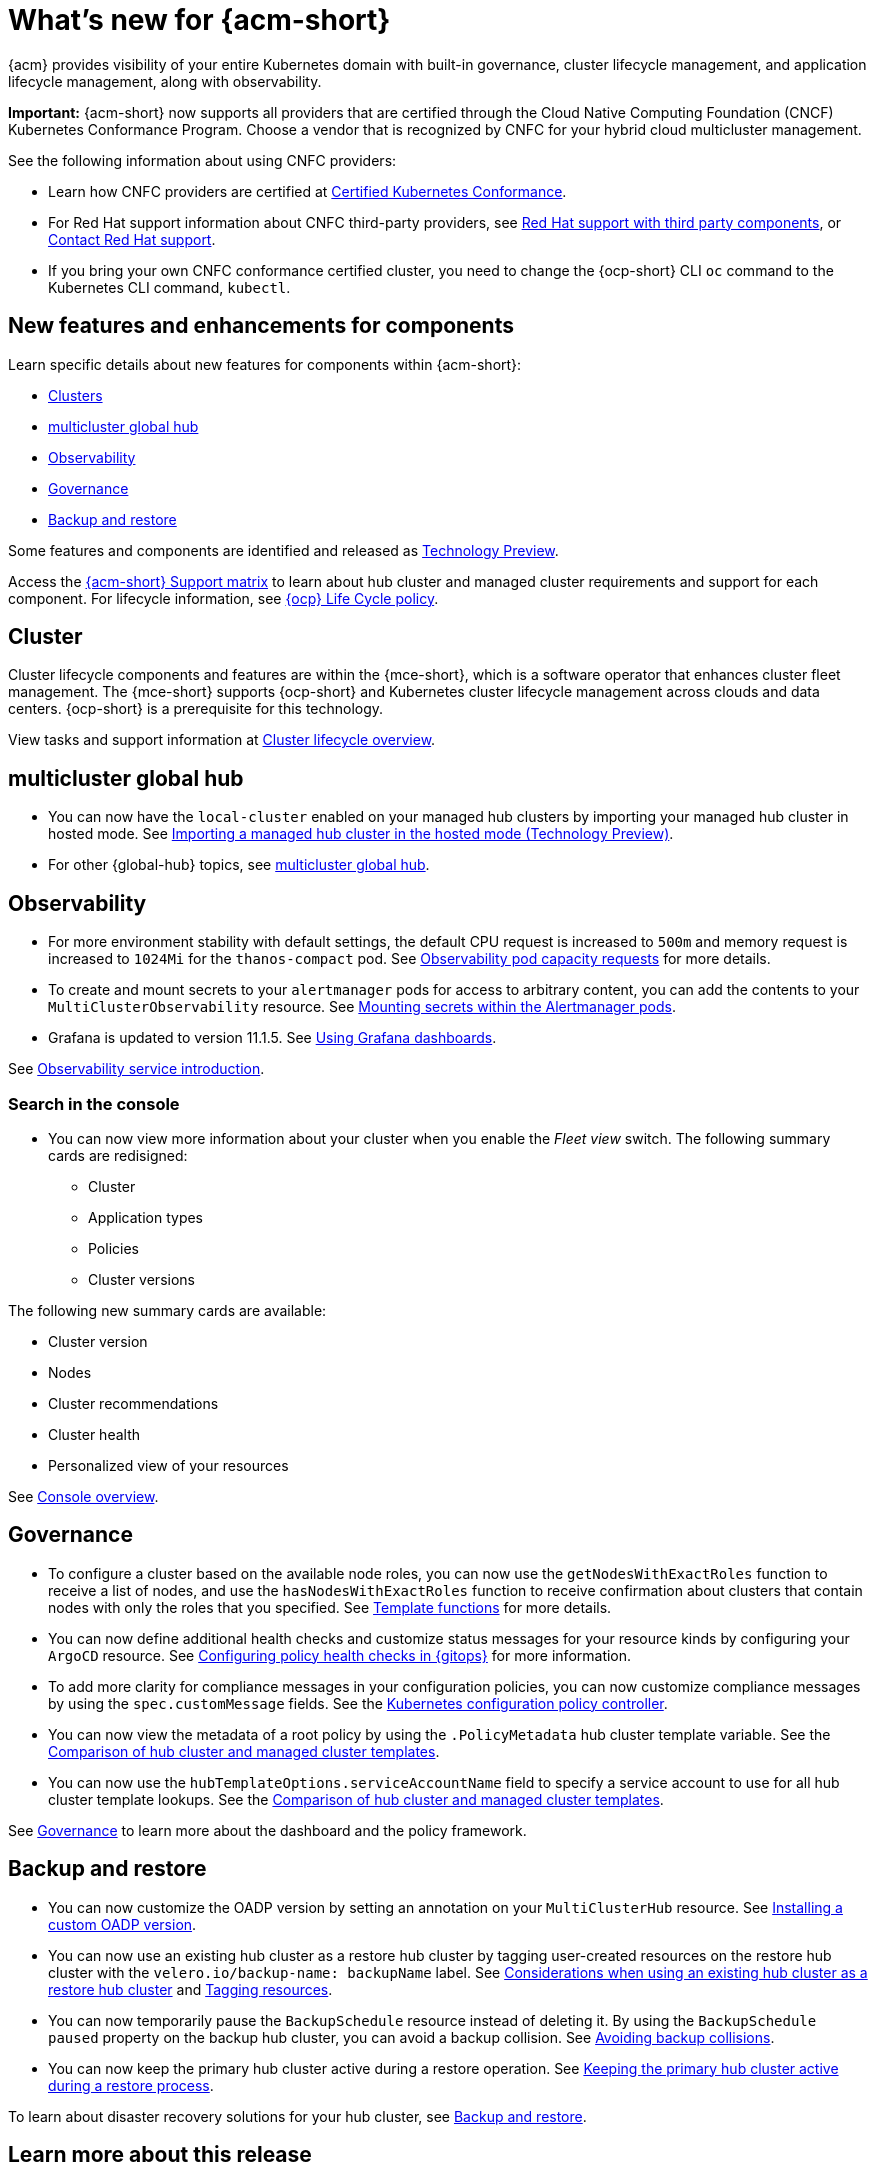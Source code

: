 [#whats-new-acm]
= What's new for {acm-short}

{acm} provides visibility of your entire Kubernetes domain with built-in governance, cluster lifecycle management, and application lifecycle management, along with observability. 

*Important:* {acm-short} now supports all providers that are certified through the Cloud Native Computing Foundation (CNCF) Kubernetes Conformance Program. Choose a vendor that is recognized by CNFC for your hybrid cloud multicluster management.

See the following information about using CNFC providers:

* Learn how CNFC providers are certified at link:https://www.cncf.io/training/certification/software-conformance/[Certified Kubernetes Conformance]. 

* For Red Hat support information about CNFC third-party providers, see link:https://access.redhat.com/third-party-software-support[Red Hat support with third party components], or link:https://access.redhat.com/support/contact/[Contact Red Hat support].

* If you bring your own CNFC conformance certified cluster, you need to change the {ocp-short} CLI `oc` command to the Kubernetes CLI command, `kubectl`. 

[#component-features]
== New features and enhancements for components

Learn specific details about new features for components within {acm-short}:

* <<cluster-whats-new,Clusters>>
* <<global-hub-whats-new,multicluster global hub>>
* <<observability-whats-new,Observability>>
* <<governance-whats-new,Governance>>
* <<dr4hub-whats-new,Backup and restore>>

Some features and components are identified and released as link:https://access.redhat.com/support/offerings/techpreview[Technology Preview].

Access the link:https://access.redhat.com/articles/7086905[{acm-short} Support matrix] to learn about hub cluster and managed cluster requirements and support for each component. For lifecycle information, see link:https://access.redhat.com/support/policy/updates/openshift[{ocp} Life Cycle policy].


//[#installation]
//== Installation no epics this release 2.11;be sure to add bullet up top if that changes

[#cluster-whats-new]
== Cluster 

Cluster lifecycle components and features are within the {mce-short}, which is a software operator that enhances cluster fleet management. The {mce-short} supports {ocp-short} and Kubernetes cluster lifecycle management across clouds and data centers. {ocp-short} is a prerequisite for this technology.

View tasks and support information at link:../clusters/cluster_mce_overview.adoc#cluster_mce_overview[Cluster lifecycle overview].

[#global-hub-whats-new]
== multicluster global hub 

* You can now have the `local-cluster` enabled on your managed hub clusters by importing your managed hub cluster in hosted mode. See link:../global_hub/global_hub_import_hub_hosted.adoc#global-hub-importing-in-hosted-mode[Importing a managed hub cluster in the hosted mode (Technology Preview)]. 

* For other {global-hub} topics, see link:../global_hub/global_hub_overview.adoc#multicluster-global-hub[multicluster global hub]. 

//[#application-whats-new]
//== Applications

//For other Application topics, see link:../applications/app_management_overview.adoc#managing-applications[Managing applications].

[#observability-whats-new]
== Observability

* For more environment stability with default settings, the default CPU request is increased to `500m` and memory request is increased to `1024Mi` for the `thanos-compact` pod. See link:../observability/obs_config.adoc#observability-pod-capacity-requests[Observability pod capacity requests] for more details.

* To create and mount secrets to your `alertmanager` pods for access to arbitrary content, you can add the contents to your `MultiClusterObservability` resource. See link:../observability/observability_alerts.adoc#mount-secrets-alertmanager[Mounting secrets within the Alertmanager pods].

* Grafana is updated to version 11.1.5. See link:../observability/design_grafana.adoc#using-grafana-dashboards[Using Grafana dashboards].

See link:../observability/observe_environments_intro.adoc#observing-environments-intro[Observability service introduction].

[search-whats-new]
=== Search in the console

* You can now view more information about your cluster when you enable the _Fleet view_ switch. The following summary cards are redisigned:

- Cluster
- Application types
- Policies
- Cluster versions

The following new summary cards are available: 

- Cluster version
- Nodes
- Cluster recommendations
- Cluster health
- Personalized view of your resources

See link:../console/console.adoc#home-page[Console overview].

[#governance-whats-new]
== Governance

* To configure a cluster based on the available node roles, you can now use the `getNodesWithExactRoles` function to receive a list of nodes, and use the `hasNodesWithExactRoles` function to receive confirmation about clusters that contain nodes with only the roles that you specified. See link:../governance/template_functions.adoc#template-functions[Template functions] for more details.

* You can now define additional health checks and customize status messages for your resource kinds by configuring your `ArgoCD` resource. See link:../gitops/gitops_manage_policy_def.adoc#config-gitops-healthcheck[Configuring policy health checks in {gitops}] for more information.

* To add more clarity for compliance messages in your configuration policies, you can now customize compliance messages by using the `spec.customMessage` fields. See the link:../governance/config_policy_ctrl.adoc#configuration-policy-yaml-table[Kubernetes configuration policy controller].

* You can now view the metadata of a root policy by using the `.PolicyMetadata` hub cluster template variable. See the link:../governance/template_support_intro.adoc#template-coomparison-table[Comparison of hub cluster and managed cluster templates].

* You can now use the `hubTemplateOptions.serviceAccountName` field to specify a service account to use for all hub cluster template lookups. See the link:../governance/template_support_intro.adoc#template-coomparison-table[Comparison of hub cluster and managed cluster templates].

See link:../governance/grc_intro.adoc#governance[Governance] to learn more about the dashboard and the policy framework.

[#dr4hub-whats-new]
== Backup and restore

* You can now customize the OADP version by setting an annotation on your `MultiClusterHub` resource. See link:../business_continuity/backup_restore/backup_install.adoc#installing-custom-oadp[Installing a custom OADP version].

* You can now use an existing hub cluster as a restore hub cluster by tagging user-created resources on the restore hub cluster with the `velero.io/backup-name: backupName` label. See link:../business_continuity/backup_restore/use_existing_hub_cluster.adoc#using-existing-hub[Considerations when using an existing hub cluster as a restore hub cluster] and link:../business_continuity/backup_restore/tag_resources.adoc#tagging-resources[Tagging resources]. 

* You can now temporarily pause the `BackupSchedule` resource instead of deleting it. By using the `BackupSchedule` `paused` property on the backup hub cluster, you can avoid a backup collision. See link:../business_continuity/backup_restore/backup_schedule.adoc#avoid-backup-collision[Avoiding backup collisions].

* You can now keep the primary hub cluster active during a restore operation. See link:../business_continuity/backup_restore/backup_active_restore.adoc#keep-hub-active-restore[Keeping the primary hub cluster active during a restore process].

To learn about disaster recovery solutions for your hub cluster, see link:../business_continuity/backup_restore/backup_install.adoc#backup-intro[Backup and restore].

[#whats-new-learn-more]
== Learn more about this release

* Get an overview of {acm} from link:../about/welcome.adoc#welcome-to-red-hat-advanced-cluster-management-for-kubernetes[Welcome to {acm}].

* See more release notes, such as _Known Issues and Limitations_ in the xref:../release_notes/acm_release_notes.adoc#acm-release-notes[Release notes for {acm-short}]. 

* See the link:../about/architecture.adoc#multicluster-architecture[Multicluster architecture] topic to learn more about major components of the product.

* See support information and more in the {acm-short} link:../troubleshooting/troubleshooting_intro.adoc#troubleshooting[Troubleshooting] guide.

* Access the open source _Open Cluster Management_ repository for interaction, growth, and contributions from the open community. To get involved, see link:https://open-cluster-management.io/[open-cluster-management.io]. Visit the link:https://github.com/open-cluster-management-io[GitHub repository] for more information.
